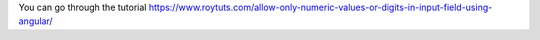 You can go through the tutorial https://www.roytuts.com/allow-only-numeric-values-or-digits-in-input-field-using-angular/
